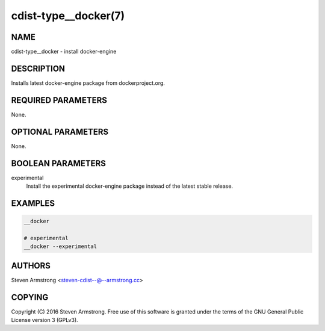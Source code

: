 cdist-type__docker(7)
=====================

NAME
----
cdist-type__docker - install docker-engine


DESCRIPTION
-----------
Installs latest docker-engine package from dockerproject.org.


REQUIRED PARAMETERS
-------------------
None.


OPTIONAL PARAMETERS
-------------------
None.


BOOLEAN PARAMETERS
------------------
experimental
   Install the experimental docker-engine package instead of the latest stable release.


EXAMPLES
--------

.. code-block:: sh

    __docker

    # experimental
    __docker --experimental


AUTHORS
-------
Steven Armstrong <steven-cdist--@--armstrong.cc>


COPYING
-------
Copyright \(C) 2016 Steven Armstrong. Free use of this software is
granted under the terms of the GNU General Public License version 3 (GPLv3).
